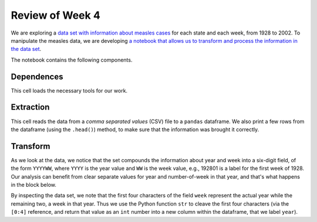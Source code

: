 
Review of Week 4
=======================================================


We are exploring a `data set with information about measles cases <https://github.com/lgreco/cdp/blob/master/source/COMP180/code/measles.csv>`_ for each state and each week, from 1928 to 2002. To manipulate the measles data, we are developing `a notebook that allows us to transform and process the information in the data set <https://github.com/lgreco/cdp/blob/master/source/COMP180/code/US%20Measles%20analysis.ipynb>`_.

The notebook contains the following components.

Dependences
-----------
This cell loads the necessary tools for our work.

.. code-block:: python
  :linenos:
  
  import pandas as pd
  import numpy as np
  import matplotlib.pyplot as plt
  %matplotlib inline

Extraction
----------
This cell reads the data from a *comma separated values* (CSV) file to a ``pandas`` dataframe. We also print a few rows from the dataframe (using the ``.head()``) method, to make sure that the information was brought it correctly. 


.. code-block:: python
  :linenos:
  
  measles = pd.read_csv("measles.csv")
  measles.head()

Transform
---------

As we look at the data, we notice that the set compounds the information about year and week into a six-digit field, of the form ``YYYYWW``, where ``YYYY`` is the year value and ``WW`` is the week value, e.g., 192801 is a label for the first week of 1928. Our analysis can benefit from clear separate values for year and number-of-week in that year, and that's what happens in the block below.
	
.. code-block:: python
  :linenos:
  

  measles["year"] = measles["week"].apply(lambda x: int(str(x)[0:4]))
  measles["week_num"] = measles["week"].apply(lambda x: int(str(x)[4:7]))
  measles.drop("week", axis = 1, inplace = True)  

By inspecting the data set, we note that the first four characters of the field ``week`` represent the actual year while the remaining two, a week in that year. Thus we use the Python function ``str`` to cleave the first four characters (via the ``[0:4]`` reference, and return that value as an ``int`` number into a new column within the dataframe, that we label ``year``).
